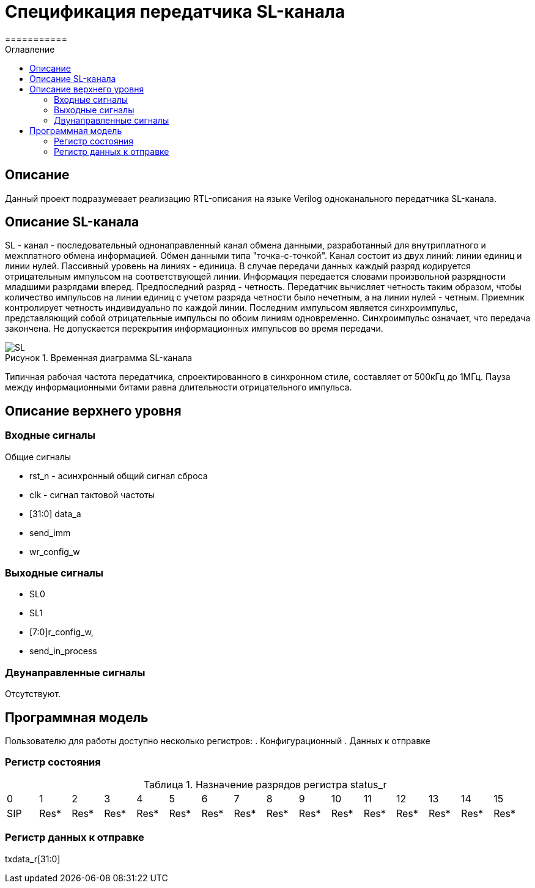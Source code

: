 = Спецификация передатчика SL-канала
===========
:Date:      13.10.2017
:Revision:  0.1
:toc:       right
:icons:     font
:source-highlighter: rouge
:table-caption:     Таблица
:listing-caption:   Код
:chapter-label:     Глава
:toc-title:         Оглавление
:version-label:     Версия
:figure-caption:    Рисунок
:imagesdir:         ./../img/

[[main-description]]
== Описание
Данный проект подразумевает реализацию RTL-описания на языке Verilog одноканального передатчика SL-канала.

[[sl-channel-review]]
== Описание SL-канала
SL - канал - последовательный однонаправленный канал обмена данными, разработанный для внутриплатного и межплатного обмена информацией. Обмен данными типа "точка-с-точкой". Канал состоит из двух линий: линии единиц и линии нулей. Пассивный уровень на линиях - единица. В случае передачи данных каждый разряд кодируется отрицательным импульсом на соответствующей линии. Информация передается словами произвольной разрядности младшими разрядами вперед. Предпоследний разряд - четность. Передатчик вычисляет четность таким образом, чтобы количество импульсов на линии единиц с учетом разряда четности было нечетным, а на линии нулей - четным. Приемник контролирует четность индивидуально по каждой линии. Последним импульсом является синхроимпульс, представляющий собой отрицательные импульсы по обоим линиям одновременно. Синхроимпульс означает, что передача закончена. Не допускается перекрытия информационных импульсов во время передачи.

image::SL.png[title="Временная диаграмма SL-канала", align="center"]

Типичная рабочая частота передатчика, спроектированного в синхронном стиле, составляет от 500кГц до 1МГц. Пауза между информационными битами равна длительности отрицательного импульса.

[[top-level-description]]
== Описание верхнего уровня

[[input-signals]]
=== Входные сигналы

.Общие сигналы
* rst_n - асинхронный общий сигнал сброса
* clk - сигнал тактовой частоты
* [31:0] data_a
* send_imm
* wr_config_w

[[output-signals]]
=== Выходные сигналы

* SL0
* SL1
* [7:0]r_config_w,
* send_in_process

[[inout-signals]]
=== Двунаправленные сигналы

Отсутствуют.


[[programm-model]]
== Программная модель
Пользователю для работы доступно несколько регистров:
. Конфигурационный
. Данных к отправке


=== Регистр состояния

.Назначение разрядов регистра status_r
[cols="16*^", width=99%]
|===
|0     |1   |2    |3   |4   |5   |6    |7    |8    |9    |10   |11   |12   |13   |14   |15
|SIP   |Res* |Res* |Res* |Res* |Res* |Res* |Res* |Res* |Res* |Res* |Res* |Res* |Res* |Res* |Res*
|===

=== Регистр данных к отправке
txdata_r[31:0]

